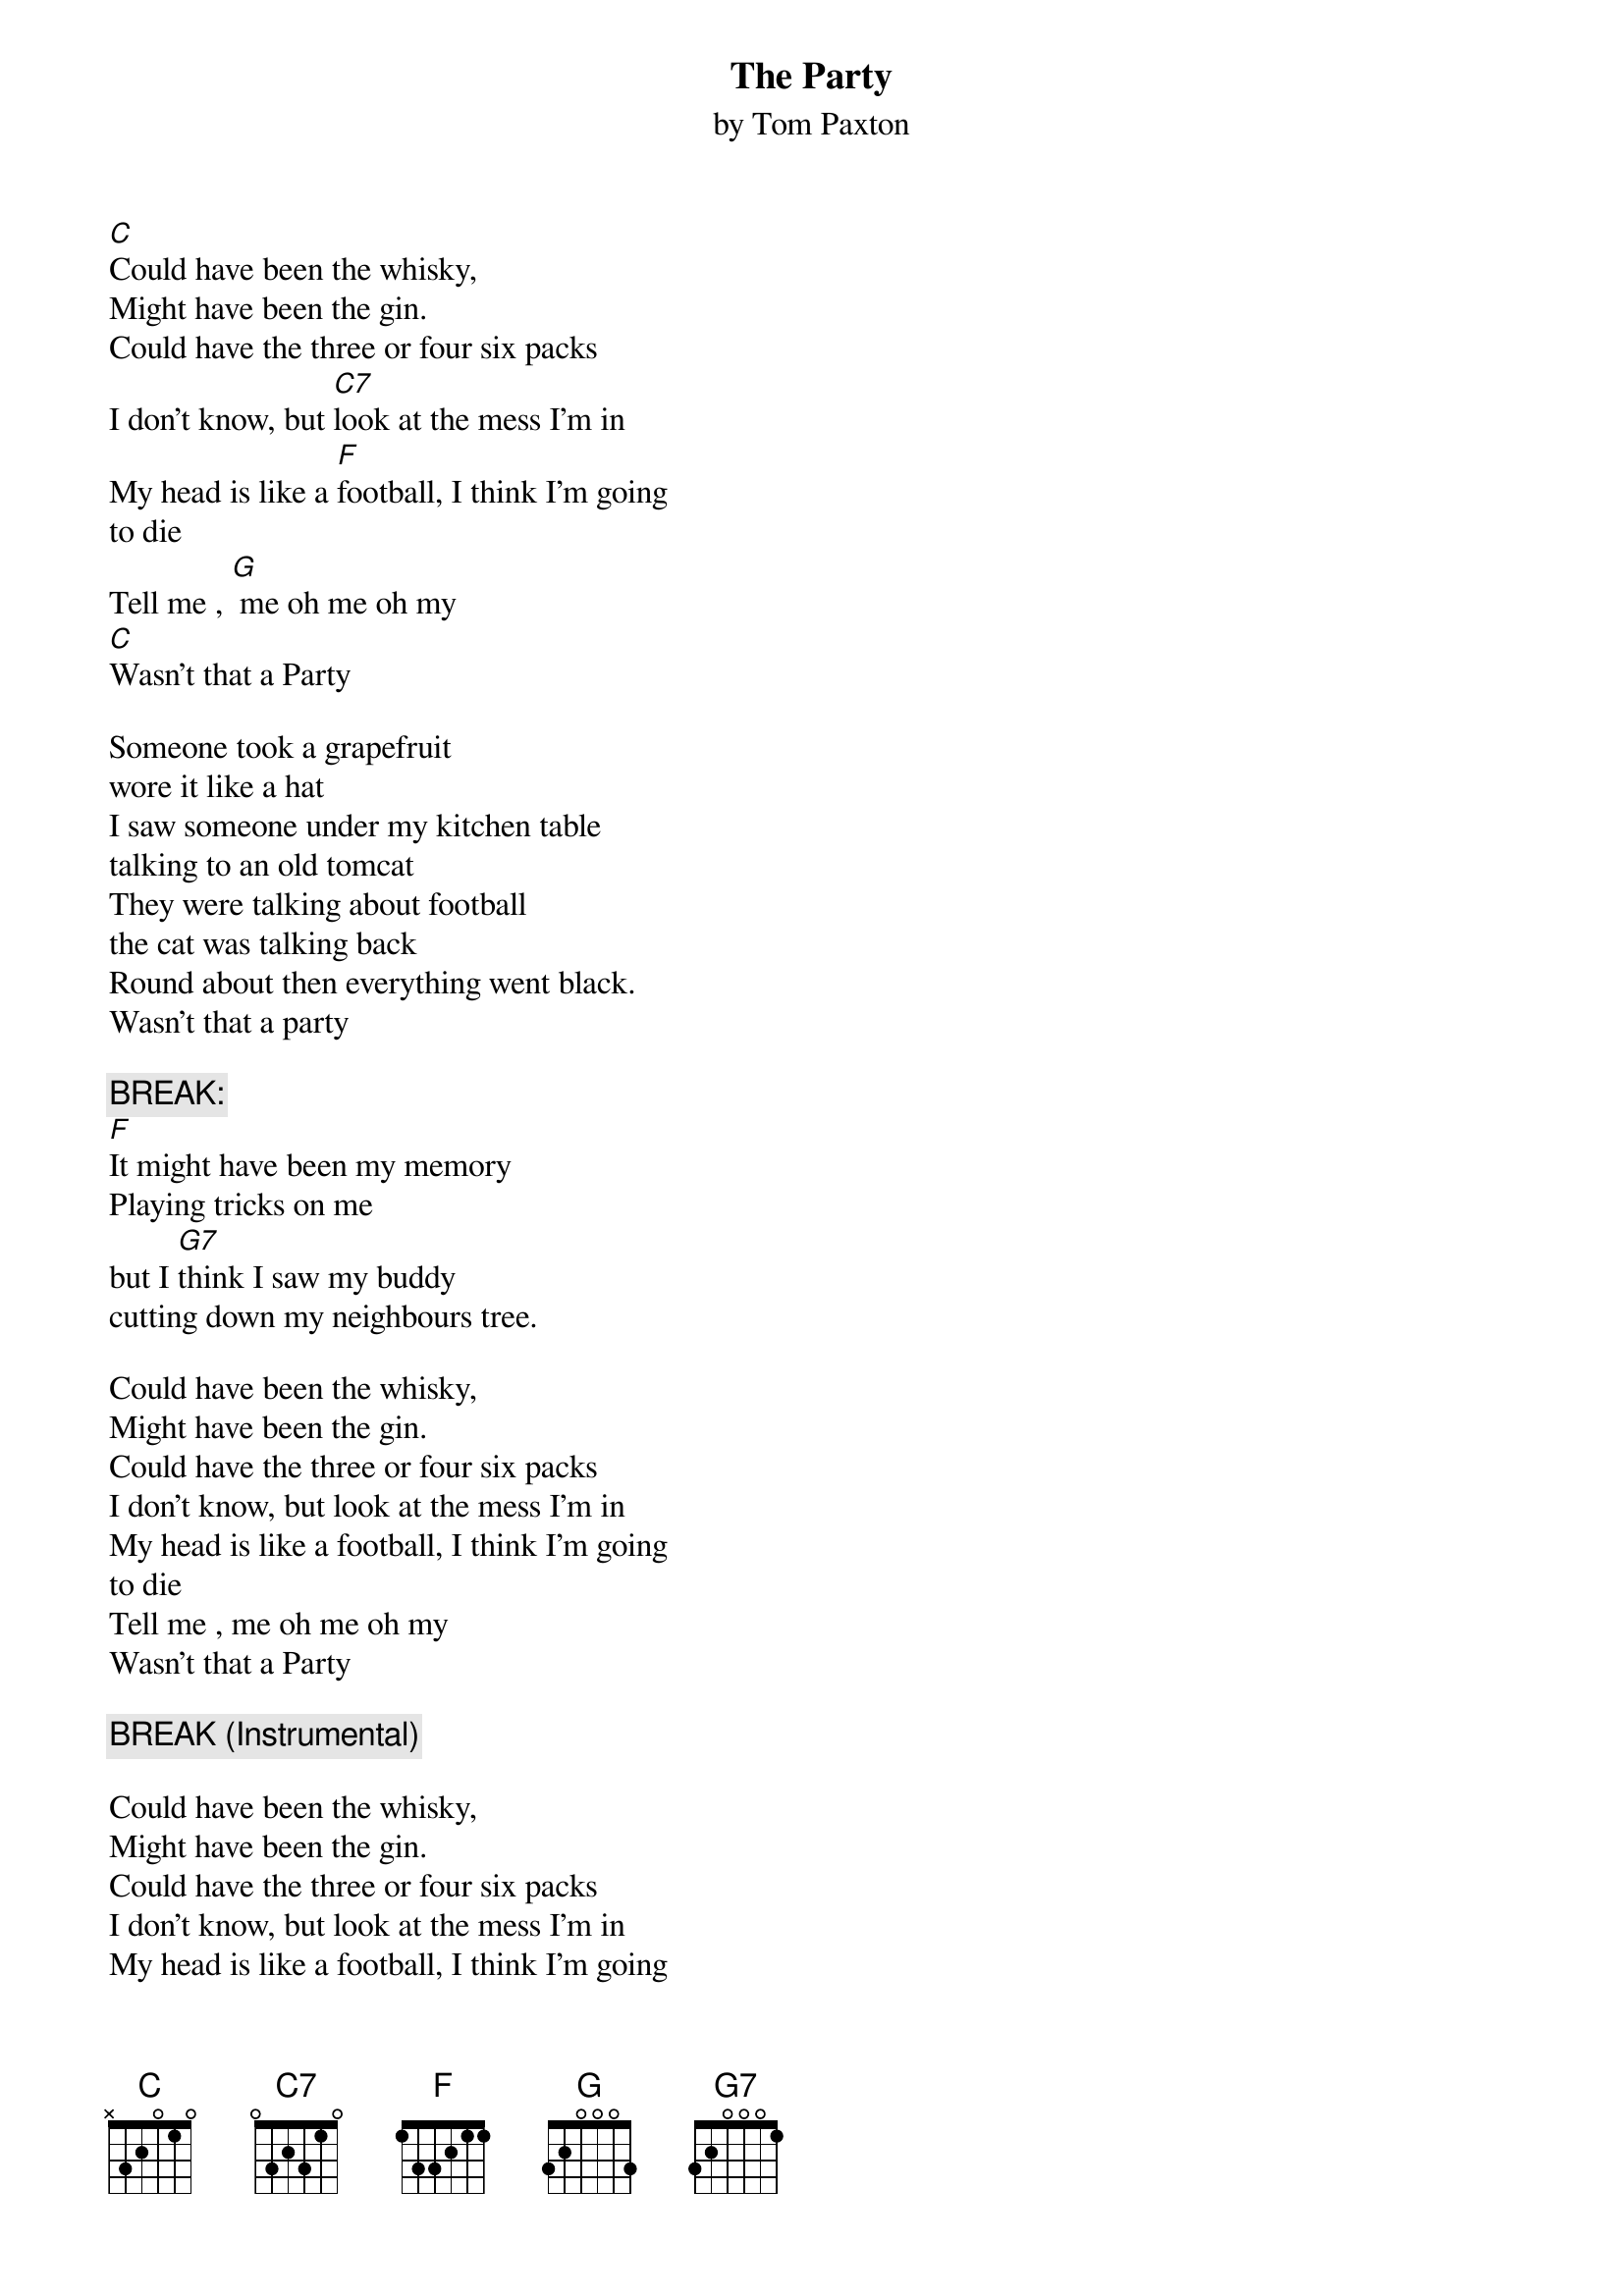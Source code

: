 # From: wmuhrw@gemini.ldc.lu.se (Hugh R. Williamson)
{t:The Party}
{st:by Tom Paxton}

[C]Could have been the whisky,
Might have been the gin.
Could have the three or four six packs
I don't know, but [C7]look at the mess I'm in
My head is like a [F]football, I think I'm going 
to die
Tell me , [G] me oh me oh my
[C]Wasn't that a Party

Someone took a grapefruit
wore it like a hat
I saw someone under my kitchen table 
talking to an old tomcat
They were talking about football
the cat was talking back
Round about then everything went black.
Wasn't that a party

{c:BREAK:}
[F]It might have been my memory
Playing tricks on me
but I [G7]think I saw my buddy
cutting down my neighbours tree.

Could have been the whisky,
Might have been the gin.
Could have the three or four six packs
I don't know, but look at the mess I'm in
My head is like a football, I think I'm going 
to die
Tell me , me oh me oh my
Wasn't that a Party

{c:BREAK (Instrumental)}

Could have been the whisky,
Might have been the gin.
Could have the three or four six packs
I don't know, but look at the mess I'm in
My head is like a football, I think I'm going 
to die
Tell me , me oh me oh my
Wasn't that a Party

{c:BREAK (2):}
and  Bill, and Joe and Tommy
well, they went a little far
They were sitting in the front yard
blowing on the siren
of somebody's police car.

So you see ,  your Honour
it was all in fun
That little bitty track meet down on main 
street 
was just to see if the cops could run
Well they run us down to see you 
in an alcoholic haze
Sure could use those thirty days
to recover from the party

Well they run us down to see you 
in an alcoholic haze
Sure could use those thirty days
to recover from the party

Could have been the whisky,
Might have been the gin.
Could have the three or four six packs
I don't know, but look at the mess I'm in
My head is like a football, got to get better 
to die
Tell me , me oh me oh my
Wasn't that a Party

